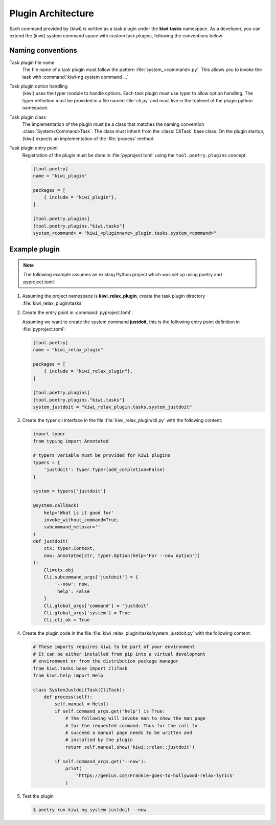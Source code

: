 Plugin Architecture
===================

Each command provided by {kiwi} is written as a task plugin under the
**kiwi.tasks** namespace. As a developer, you can extend the {kiwi}
system command space with custom task plugins, following the conventions
below.

Naming conventions
------------------

Task plugin file name
  The file name of a task plugin must follow the pattern
  :file:`system_<command>.py`. This allows you to invoke the task
  with :command:`kiwi-ng system command ...`

Task plugin option handling
  {kiwi} uses the typer module to handle options. Each task plugin
  must use typer to allow option handling. The typer definition
  must be provided in a file named :file:`cli.py` and must live in the
  toplevel of the plugin python namespace.

Task plugin class
  The implementation of the plugin must be a class that matches the naming
  convention :class:`System<Command>Task`. The class must inherit from the
  :class:`CliTask` base class. On the plugin startup, {kiwi} expects an
  implementation of the :file:`process` method.

Task plugin entry point
  Registration of the plugin must be done in :file:`pyproject.toml`
  using the ``tool.poetry.plugins`` concept.

  .. code::

      [tool.poetry]
      name = "kiwi_plugin"

      packages = [
          { include = "kiwi_plugin"},
      ]

      [tool.poetry.plugins]
      [tool.poetry.plugins."kiwi.tasks"]
      system_<command> = "kiwi_<pluginname>_plugin.tasks.system_<command>"

Example plugin
--------------

.. note::

   The following example assumes an existing Python project
   which was set up using poetry and pyproject.toml.

1. Assuming the project namespace is **kiwi_relax_plugin**, create the task
   plugin directory :file:`kiwi_relax_plugin/tasks`

2. Create the entry point in :command:`pyproject.toml`.

   Assuming we want to create the system command **justdoit**, this is
   the following entry point definition in :file:`pyproject.toml`:

   .. code:: toml

      [tool.poetry]
      name = "kiwi_relax_plugin"

      packages = [
          { include = "kiwi_relax_plugin"},
      ]

      [tool.poetry.plugins]
      [tool.poetry.plugins."kiwi.tasks"]
      system_justdoit = "kiwi_relax_plugin.tasks.system_justdoit"

3. Create the typer cli interface in the file
   :file:`kiwi_relax_plugin/cli.py` with the following
   content:

   .. code:: python

       import typer
       from typing import Annotated

       # typers variable must be provided for kiwi plugins
       typers = {
           'justdoit': typer.Typer(add_completion=False)
       }

       system = typers['justdoit']

       @system.callback(
           help='What is it good for'
           invoke_without_command=True,
           subcommand_metavar=''
       )
       def justdoit(
           ctx: typer.Context,
           now: Annotated[str, typer.Option(help='For --now option')]
       ):
           Cli=ctx.obj
           Cli.subcommand_args['justdoit'] = {
               '--now': now,
               'help': False
           }
           Cli.global_args['command'] = 'justdoit'
           Cli.global_args['system'] = True
           Cli.cli_ok = True

4. Create the plugin code in the file
   :file:`kiwi_relax_plugin/tasks/system_justdoit.py` with the following
   content:

   .. code:: python

       # These imports requires kiwi to be part of your environment
       # It can be either installed from pip into a virtual development
       # environment or from the distribution package manager
       from kiwi.tasks.base import CliTask
       from kiwi.help import Help

       class SystemJustdoitTask(CliTask):
           def process(self):
               self.manual = Help()
               if self.command_args.get('help') is True:
                   # The following will invoke man to show the man page
                   # for the requested command. Thus for the call to
                   # succeed a manual page needs to be written and
                   # installed by the plugin
                   return self.manual.show('kiwi::relax::justdoit')

               if self.command_args.get('--now'):
                   print(
                       'https://genius.com/Frankie-goes-to-hollywood-relax-lyrics'
                   )

5. Test the plugin

   .. code:: bash

       $ poetry run kiwi-ng system justdoit --now
